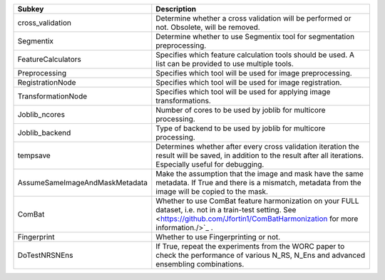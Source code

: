 ============================== ====================================================================================================================================================================================
Subkey                         Description                                                                                                                                                                         
============================== ====================================================================================================================================================================================
cross_validation               Determine whether a cross validation will be performed or not. Obsolete, will be removed.                                                                                           
Segmentix                      Determine whether to use Segmentix tool for segmentation preprocessing.                                                                                                             
FeatureCalculators             Specifies which feature calculation tools should be used. A list can be provided to use multiple tools.                                                                             
Preprocessing                  Specifies which tool will be used for image preprocessing.                                                                                                                          
RegistrationNode               Specifies which tool will be used for image registration.                                                                                                                           
TransformationNode             Specifies which tool will be used for applying image transformations.                                                                                                               
Joblib_ncores                  Number of cores to be used by joblib for multicore processing.                                                                                                                      
Joblib_backend                 Type of backend to be used by joblib for multicore processing.                                                                                                                      
tempsave                       Determines whether after every cross validation iteration the result will be saved, in addition to the result after all iterations. Especially useful for debugging.                
AssumeSameImageAndMaskMetadata Make the assumption that the image and mask have the same metadata. If True and there is a mismatch, metadata from the image will be copied to the mask.                            
ComBat                         Whether to use ComBat feature harmonization on your FULL dataset, i.e. not in a train-test setting. See <https://github.com/Jfortin1/ComBatHarmonization for more information./>`_ .
Fingerprint                    Whether to use Fingerprinting or not.                                                                                                                                               
DoTestNRSNEns                  If True, repeat the experiments from the WORC paper to check the performance of various N_RS, N_Ens and advanced ensembling combinations.                                           
============================== ====================================================================================================================================================================================
